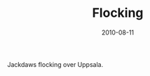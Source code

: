 #+TITLE: Flocking
#+DATE: 2010-08-11
#+CATEGORIES[]: Photos
#+IMAGE: flocking.jpeg
#+ALIASES[]: /flocking

Jackdaws flocking over Uppsala.
